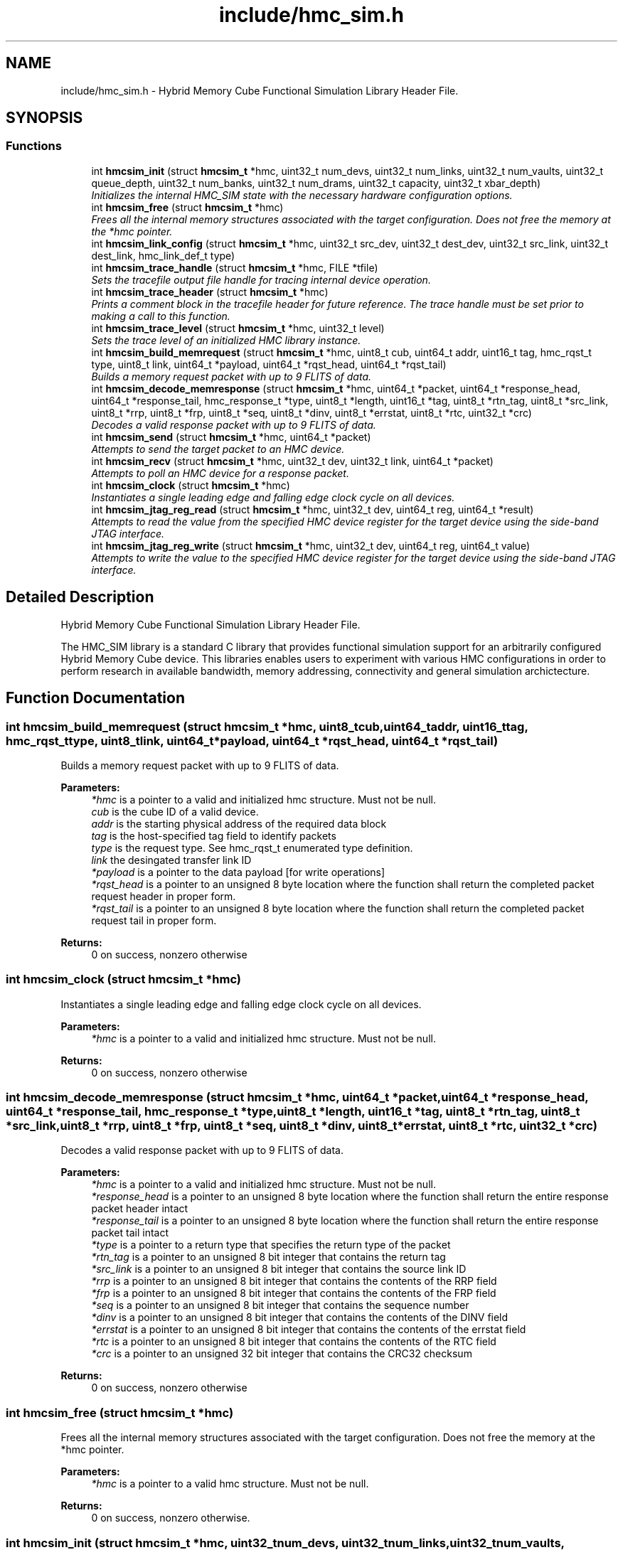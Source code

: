 .TH "include/hmc_sim.h" 3 "Wed Sep 11 2013" "Version 1.0" "HMC_SIM" \" -*- nroff -*-
.ad l
.nh
.SH NAME
include/hmc_sim.h \- 
Hybrid Memory Cube Functional Simulation Library Header File\&.  

.SH SYNOPSIS
.br
.PP
.SS "Functions"

.in +1c
.ti -1c
.RI "int \fBhmcsim_init\fP (struct \fBhmcsim_t\fP *hmc, uint32_t num_devs, uint32_t num_links, uint32_t num_vaults, uint32_t queue_depth, uint32_t num_banks, uint32_t num_drams, uint32_t capacity, uint32_t xbar_depth)"
.br
.RI "\fIInitializes the internal HMC_SIM state with the necessary hardware configuration options\&. \fP"
.ti -1c
.RI "int \fBhmcsim_free\fP (struct \fBhmcsim_t\fP *hmc)"
.br
.RI "\fIFrees all the internal memory structures associated with the target configuration\&. Does not free the memory at the *hmc pointer\&. \fP"
.ti -1c
.RI "int \fBhmcsim_link_config\fP (struct \fBhmcsim_t\fP *hmc, uint32_t src_dev, uint32_t dest_dev, uint32_t src_link, uint32_t dest_link, hmc_link_def_t type)"
.br
.ti -1c
.RI "int \fBhmcsim_trace_handle\fP (struct \fBhmcsim_t\fP *hmc, FILE *tfile)"
.br
.RI "\fISets the tracefile output file handle for tracing internal device operation\&. \fP"
.ti -1c
.RI "int \fBhmcsim_trace_header\fP (struct \fBhmcsim_t\fP *hmc)"
.br
.RI "\fIPrints a comment block in the tracefile header for future reference\&. The trace handle must be set prior to making a call to this function\&. \fP"
.ti -1c
.RI "int \fBhmcsim_trace_level\fP (struct \fBhmcsim_t\fP *hmc, uint32_t level)"
.br
.RI "\fISets the trace level of an initialized HMC library instance\&. \fP"
.ti -1c
.RI "int \fBhmcsim_build_memrequest\fP (struct \fBhmcsim_t\fP *hmc, uint8_t cub, uint64_t addr, uint16_t tag, hmc_rqst_t type, uint8_t link, uint64_t *payload, uint64_t *rqst_head, uint64_t *rqst_tail)"
.br
.RI "\fIBuilds a memory request packet with up to 9 FLITS of data\&. \fP"
.ti -1c
.RI "int \fBhmcsim_decode_memresponse\fP (struct \fBhmcsim_t\fP *hmc, uint64_t *packet, uint64_t *response_head, uint64_t *response_tail, hmc_response_t *type, uint8_t *length, uint16_t *tag, uint8_t *rtn_tag, uint8_t *src_link, uint8_t *rrp, uint8_t *frp, uint8_t *seq, uint8_t *dinv, uint8_t *errstat, uint8_t *rtc, uint32_t *crc)"
.br
.RI "\fIDecodes a valid response packet with up to 9 FLITS of data\&. \fP"
.ti -1c
.RI "int \fBhmcsim_send\fP (struct \fBhmcsim_t\fP *hmc, uint64_t *packet)"
.br
.RI "\fIAttempts to send the target packet to an HMC device\&. \fP"
.ti -1c
.RI "int \fBhmcsim_recv\fP (struct \fBhmcsim_t\fP *hmc, uint32_t dev, uint32_t link, uint64_t *packet)"
.br
.RI "\fIAttempts to poll an HMC device for a response packet\&. \fP"
.ti -1c
.RI "int \fBhmcsim_clock\fP (struct \fBhmcsim_t\fP *hmc)"
.br
.RI "\fIInstantiates a single leading edge and falling edge clock cycle on all devices\&. \fP"
.ti -1c
.RI "int \fBhmcsim_jtag_reg_read\fP (struct \fBhmcsim_t\fP *hmc, uint32_t dev, uint64_t reg, uint64_t *result)"
.br
.RI "\fIAttempts to read the value from the specified HMC device register for the target device using the side-band JTAG interface\&. \fP"
.ti -1c
.RI "int \fBhmcsim_jtag_reg_write\fP (struct \fBhmcsim_t\fP *hmc, uint32_t dev, uint64_t reg, uint64_t value)"
.br
.RI "\fIAttempts to write the value to the specified HMC device register for the target device using the side-band JTAG interface\&. \fP"
.in -1c
.SH "Detailed Description"
.PP 
Hybrid Memory Cube Functional Simulation Library Header File\&. 

The HMC_SIM library is a standard C library that provides functional simulation support for an arbitrarily configured Hybrid Memory Cube device\&. This libraries enables users to experiment with various HMC configurations in order to perform research in available bandwidth, memory addressing, connectivity and general simulation archictecture\&. 
.SH "Function Documentation"
.PP 
.SS "int hmcsim_build_memrequest (struct \fBhmcsim_t\fP *hmc, uint8_tcub, uint64_taddr, uint16_ttag, hmc_rqst_ttype, uint8_tlink, uint64_t *payload, uint64_t *rqst_head, uint64_t *rqst_tail)"

.PP
Builds a memory request packet with up to 9 FLITS of data\&. 
.PP
\fBParameters:\fP
.RS 4
\fI*hmc\fP is a pointer to a valid and initialized hmc structure\&. Must not be null\&. 
.br
\fIcub\fP is the cube ID of a valid device\&. 
.br
\fIaddr\fP is the starting physical address of the required data block 
.br
\fItag\fP is the host-specified tag field to identify packets 
.br
\fItype\fP is the request type\&. See hmc_rqst_t enumerated type definition\&. 
.br
\fIlink\fP the desingated transfer link ID 
.br
\fI*payload\fP is a pointer to the data payload [for write operations] 
.br
\fI*rqst_head\fP is a pointer to an unsigned 8 byte location where the function shall return the completed packet request header in proper form\&. 
.br
\fI*rqst_tail\fP is a pointer to an unsigned 8 byte location where the function shall return the completed packet request tail in proper form\&. 
.RE
.PP
\fBReturns:\fP
.RS 4
0 on success, nonzero otherwise 
.RE
.PP

.SS "int hmcsim_clock (struct \fBhmcsim_t\fP *hmc)"

.PP
Instantiates a single leading edge and falling edge clock cycle on all devices\&. 
.PP
\fBParameters:\fP
.RS 4
\fI*hmc\fP is a pointer to a valid and initialized hmc structure\&. Must not be null\&. 
.RE
.PP
\fBReturns:\fP
.RS 4
0 on success, nonzero otherwise 
.RE
.PP

.SS "int hmcsim_decode_memresponse (struct \fBhmcsim_t\fP *hmc, uint64_t *packet, uint64_t *response_head, uint64_t *response_tail, hmc_response_t *type, uint8_t *length, uint16_t *tag, uint8_t *rtn_tag, uint8_t *src_link, uint8_t *rrp, uint8_t *frp, uint8_t *seq, uint8_t *dinv, uint8_t *errstat, uint8_t *rtc, uint32_t *crc)"

.PP
Decodes a valid response packet with up to 9 FLITS of data\&. 
.PP
\fBParameters:\fP
.RS 4
\fI*hmc\fP is a pointer to a valid and initialized hmc structure\&. Must not be null\&. 
.br
\fI*response_head\fP is a pointer to an unsigned 8 byte location where the function shall return the entire response packet header intact 
.br
\fI*response_tail\fP is a pointer to an unsigned 8 byte location where the function shall return the entire response packet tail intact 
.br
\fI*type\fP is a pointer to a return type that specifies the return type of the packet 
.br
\fI*rtn_tag\fP is a pointer to an unsigned 8 bit integer that contains the return tag 
.br
\fI*src_link\fP is a pointer to an unsigned 8 bit integer that contains the source link ID 
.br
\fI*rrp\fP is a pointer to an unsigned 8 bit integer that contains the contents of the RRP field 
.br
\fI*frp\fP is a pointer to an unsigned 8 bit integer that contains the contents of the FRP field 
.br
\fI*seq\fP is a pointer to an unsigned 8 bit integer that contains the sequence number 
.br
\fI*dinv\fP is a pointer to an unsigned 8 bit integer that contains the contents of the DINV field 
.br
\fI*errstat\fP is a pointer to an unsigned 8 bit integer that contains the contents of the errstat field 
.br
\fI*rtc\fP is a pointer to an unsigned 8 bit integer that contains the contents of the RTC field 
.br
\fI*crc\fP is a pointer to an unsigned 32 bit integer that contains the CRC32 checksum 
.RE
.PP
\fBReturns:\fP
.RS 4
0 on success, nonzero otherwise 
.RE
.PP

.SS "int hmcsim_free (struct \fBhmcsim_t\fP *hmc)"

.PP
Frees all the internal memory structures associated with the target configuration\&. Does not free the memory at the *hmc pointer\&. 
.PP
\fBParameters:\fP
.RS 4
\fI*hmc\fP is a pointer to a valid hmc structure\&. Must not be null\&. 
.RE
.PP
\fBReturns:\fP
.RS 4
0 on success, nonzero otherwise\&. 
.RE
.PP

.SS "int hmcsim_init (struct \fBhmcsim_t\fP *hmc, uint32_tnum_devs, uint32_tnum_links, uint32_tnum_vaults, uint32_tqueue_depth, uint32_tnum_banks, uint32_tnum_drams, uint32_tcapacity, uint32_txbar_depth)"

.PP
Initializes the internal HMC_SIM state with the necessary hardware configuration options\&. 
.PP
\fBParameters:\fP
.RS 4
\fI*hmc\fP is a pointer to a valid hmc structure\&. Must not be null\&. 
.br
\fInum_devs\fP is the number of target HMC devices in the configuration 
.br
\fInum_links\fP is the number of links per HMC device in the configuration 
.br
\fInum_vaults\fP is the number of TSV vaults per HMC device in the configuration 
.br
\fIqueue_depth\fP is the depth of each vaults request and response queues, respectively 
.br
\fInum_banks\fP is the number of memory banks per vault in the configuration 
.br
\fInum_drams\fP is the number of drams per bank in the configuration 
.br
\fIcapacity\fP is the capacity in GB per HMC device 
.br
\fIxbar_depth\fP is the queue depth of each device's crossbar request and response queues, respectively 
.RE
.PP
\fBReturns:\fP
.RS 4
0 on success, nonzero otherwise\&. 
.RE
.PP

.SS "int hmcsim_jtag_reg_read (struct \fBhmcsim_t\fP *hmc, uint32_tdev, uint64_treg, uint64_t *result)"

.PP
Attempts to read the value from the specified HMC device register for the target device using the side-band JTAG interface\&. 
.PP
\fBParameters:\fP
.RS 4
\fI*hmc\fP is a pointer to a valid and initialized hmc structure\&. Must not be null\&. 
.br
\fIdev\fP is the target device cube ID [cub] to read from 
.br
\fIreg\fP is the target register to read the value 
.br
\fI*result\fP is a pointer to an unsigned 64-bit storage location used to store the returned value\&. Must be backed by a valid memory region\&. 
.RE
.PP
\fBReturns:\fP
.RS 4
0 on success, nonzero otherwise 
.RE
.PP

.SS "int hmcsim_jtag_reg_write (struct \fBhmcsim_t\fP *hmc, uint32_tdev, uint64_treg, uint64_tvalue)"

.PP
Attempts to write the value to the specified HMC device register for the target device using the side-band JTAG interface\&. 
.PP
\fBParameters:\fP
.RS 4
\fI*hmc\fP is a pointer to a valid and initialized hmc structure\&. Must not be null\&. 
.br
\fIdev\fP is the target device cube ID [cub] to read from 
.br
\fIreg\fP is the target register whose value is to be written 
.br
\fIvalue\fP is the value to be written 
.RE
.PP
\fBReturns:\fP
.RS 4
0 on success, nonzero otherwise 
.RE
.PP

.SS "int hmcsim_recv (struct \fBhmcsim_t\fP *hmc, uint32_tdev, uint32_tlink, uint64_t *packet)"

.PP
Attempts to poll an HMC device for a response packet\&. 
.PP
\fBParameters:\fP
.RS 4
\fI*hmc\fP is a pointer to a valid and initialized hmc structure\&. Must not be null\&. 
.br
\fIdev\fP is the target device cube ID [cub] to poll for a response packet 
.br
\fIlink\fP is the target link on the respective cube device to poll for a response packet 
.br
\fI*packet\fP is a pointer to a valid memory-back packet array to contain up to 9 FLITS of data 
.RE
.PP
\fBReturns:\fP
.RS 4
HMC_OK on success, HMC_ERROR on error, HMC_STALL when there are no response packets available 
.RE
.PP

.SS "int hmcsim_send (struct \fBhmcsim_t\fP *hmc, uint64_t *packet)"

.PP
Attempts to send the target packet to an HMC device\&. 
.PP
\fBParameters:\fP
.RS 4
\fI*hmc\fP is a pointer to a valid and initialized hmc structure\&. Must not be null\&. 
.br
\fI*packet\fP is a pointer to a valid packet structure of up to 9 FLITS 
.RE
.PP
\fBReturns:\fP
.RS 4
HMC_OK on success, HMC_ERROR on error, HMC_STALL when there are no xbar queue slots available 
.RE
.PP

.SS "int hmcsim_trace_handle (struct \fBhmcsim_t\fP *hmc, FILE *tfile)"

.PP
Sets the tracefile output file handle for tracing internal device operation\&. 
.PP
\fBParameters:\fP
.RS 4
\fI*hmc\fP is a pointer to a valid and initialized hmc structure\&. Must not be null\&. 
.br
\fI*tfile\fP is a pointer to a valid and open file handle\&. Must not be null 
.RE
.PP
\fBReturns:\fP
.RS 4
0 on success, nonzero otherwise 
.RE
.PP

.SS "int hmcsim_trace_header (struct \fBhmcsim_t\fP *hmc)"

.PP
Prints a comment block in the tracefile header for future reference\&. The trace handle must be set prior to making a call to this function\&. 
.PP
\fBParameters:\fP
.RS 4
\fI*hmc\fP is a pointer to a valid and initialized hmc structure\&. Must not be null\&. 
.RE
.PP
\fBReturns:\fP
.RS 4
0 on success, nonzero otherwise 
.RE
.PP

.SS "int hmcsim_trace_level (struct \fBhmcsim_t\fP *hmc, uint32_tlevel)"

.PP
Sets the trace level of an initialized HMC library instance\&. 
.PP
\fBParameters:\fP
.RS 4
\fI*hmc\fP is a pointer to a valid and initialized hmc structure\&. Must not be null\&. 
.br
\fIlevel\fP is the target trace level\&. Larger integers indicate more tracing output\&. 
.RE
.PP
\fBReturns:\fP
.RS 4
0 on success, nonzero otherwise 
.RE
.PP

.SH "Author"
.PP 
Generated automatically by Doxygen for HMC_SIM from the source code\&.
